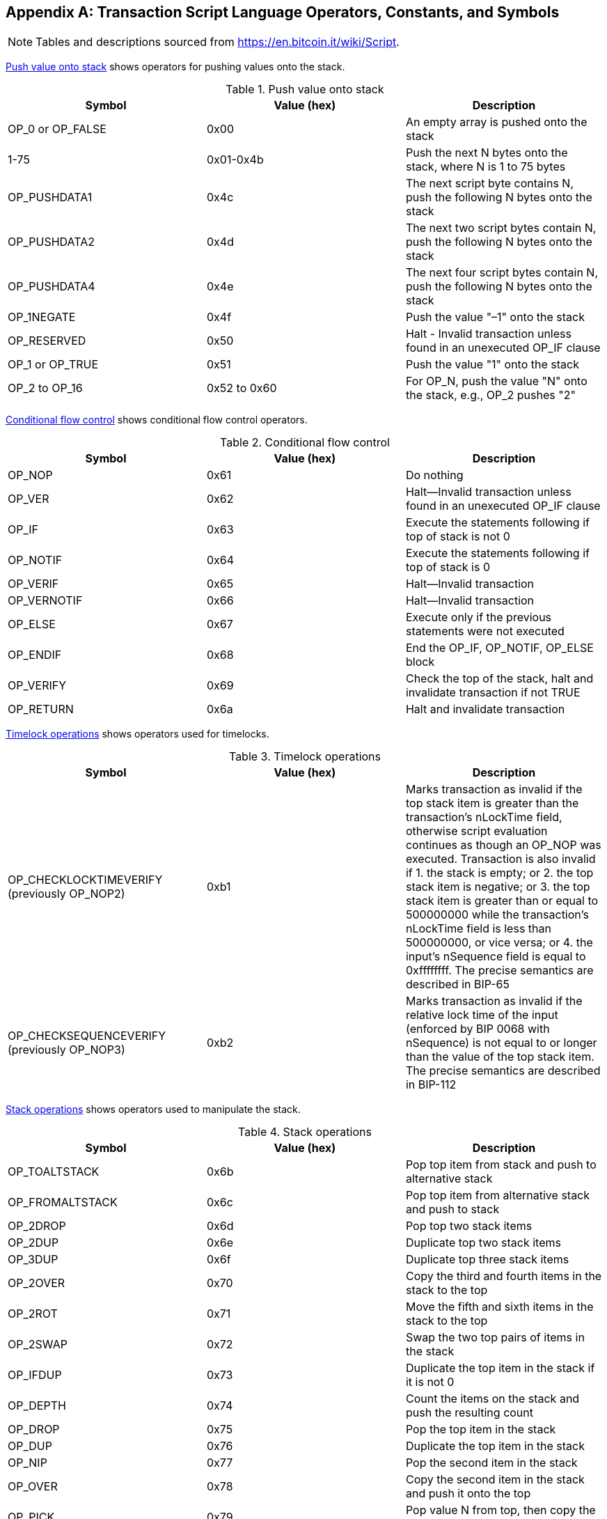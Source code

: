 [[tx_script_ops]]
[appendix]
== Transaction Script Language Operators, Constants, and Symbols

[NOTE]
====
Tables and descriptions sourced from https://en.bitcoin.it/wiki/Script[].
====

<<tx_script_ops_table_pushdata>> shows operators for pushing values onto the stack.((("transactions", "scripts and Script language", id="TRlang14")))((("scripting", "Script language operators, constants, and symbols", id="SCRlang14")))

[[tx_script_ops_table_pushdata]]
.Push value onto stack
[options="header"]
|=======
| Symbol | Value (hex) | Description
| OP_0 or OP_FALSE | 0x00 | An empty array is pushed onto the stack
| 1-75 | 0x01-0x4b | Push the next N bytes onto the stack, where N is 1 to 75 bytes
| OP_PUSHDATA1 | 0x4c | The next script byte contains N, push the following N bytes onto the stack
| OP_PUSHDATA2 | 0x4d | The next two script bytes contain N, push the following N bytes onto the stack
| OP_PUSHDATA4 | 0x4e | The next four script bytes contain N, push the following N bytes onto the stack
| OP_1NEGATE | 0x4f | Push the value "–1" onto the stack
| OP_RESERVED | 0x50 | Halt - Invalid transaction unless found in an unexecuted OP_IF clause
| OP_1 or OP_TRUE| 0x51 | Push the value "1" onto the stack
| OP_2 to OP_16 | 0x52 to 0x60 |  For OP_N, push the value "N" onto the stack, e.g., OP_2 pushes "2"
|=======

[role="pagebreak-before"]
<<tx_script_ops_table_control>> shows conditional flow control operators.

[[tx_script_ops_table_control]]
.Conditional flow control
[options="header"]
|=======
| Symbol | Value (hex) | Description
| OP_NOP | 0x61 | Do nothing
| OP_VER | 0x62 | Halt&#x2014;Invalid transaction unless found in an unexecuted OP_IF clause
| OP_IF | 0x63 | Execute the statements following if top of stack is not 0
| OP_NOTIF | 0x64 | Execute the statements following if top of stack is 0
| OP_VERIF | 0x65 | Halt&#x2014;Invalid transaction
| OP_VERNOTIF | 0x66 | Halt&#x2014;Invalid transaction
| OP_ELSE | 0x67 | Execute only if the previous statements were not executed
| OP_ENDIF | 0x68 | End the OP_IF, OP_NOTIF, OP_ELSE block
| OP_VERIFY | 0x69 | Check the top of the stack, halt and invalidate transaction if not TRUE
| OP_RETURN | 0x6a | Halt and invalidate transaction
|=======

<<tx_script_ops_table_timelock>> shows operators used for timelocks.

[[tx_script_ops_table_timelock]]
.Timelock operations
[options="header"]
|=======
| Symbol | Value (hex) | Description
| OP_CHECKLOCKTIMEVERIFY (previously OP_NOP2) | 0xb1 | Marks transaction as invalid if the top stack item is greater than the transaction's nLockTime field, otherwise script evaluation continues as though an OP_NOP was executed. Transaction is also invalid if 1. the stack is empty; or 2. the top stack item is negative; or 3. the top stack item is greater than or equal to 500000000 while the transaction's nLockTime field is less than 500000000, or vice versa; or 4. the input's nSequence field is equal to 0xffffffff. The precise semantics are described in BIP-65 
| OP_CHECKSEQUENCEVERIFY (previously OP_NOP3) | 0xb2 | Marks transaction as invalid if the relative lock time of the input (enforced by BIP 0068 with nSequence) is not equal to or longer than the value of the top stack item. The precise semantics are described in BIP-112|
|=======

<<tx_script_ops_table_stack>> shows operators used to manipulate the stack.

[[tx_script_ops_table_stack]]
.Stack operations
[options="header"]
|=======
| Symbol | Value (hex) | Description
| OP_TOALTSTACK | 0x6b | Pop top item from stack and push to alternative stack
| OP_FROMALTSTACK | 0x6c | Pop top item from alternative stack and push to stack
| OP_2DROP | 0x6d | Pop top two stack items
| OP_2DUP | 0x6e | Duplicate top two stack items
| OP_3DUP | 0x6f | Duplicate top three stack items
| OP_2OVER | 0x70 | Copy the third and fourth items in the stack to the top
| OP_2ROT | 0x71 | Move the fifth and sixth items in the stack to the top
| OP_2SWAP | 0x72 | Swap the two top pairs of items in the stack
| OP_IFDUP | 0x73 | Duplicate the top item in the stack if it is not 0
| OP_DEPTH | 0x74 | Count the items on the stack and push the resulting count
| OP_DROP | 0x75 | Pop the top item in the stack
| OP_DUP | 0x76 | Duplicate the top item in the stack
| OP_NIP | 0x77 | Pop the second item in the stack
| OP_OVER | 0x78 | Copy the second item in the stack and push it onto the top
| OP_PICK | 0x79 | Pop value N from top, then copy the Nth item to the top of the stack
| OP_ROLL | 0x7a | Pop value N from top, then move the Nth item to the top of the stack
| OP_ROT | 0x7b | Rotate the top three items in the stack
| OP_SWAP | 0x7c | Swap the top two items on the stack
| OP_TUCK | 0x7d | Copy the top item and insert it between the top and second item.
|=======

<<tx_script_ops_table_splice>> shows string operators.

[[tx_script_ops_table_splice]]
.String splice operations
[options="header"]
|=======
| Symbol | Value (hex) | Description
| _OP_CAT_ | 0x7e | Disabled (concatenates top two items)
| _OP_SUBSTR_ | 0x7f | Disabled (returns substring)
| _OP_LEFT_ | 0x80 | Disabled (returns left substring)
| _OP_RIGHT_ | 0x81 | Disabled (returns right substring)
| OP_SIZE | 0x82 | Calculate string length of top item and push the result 
|=======

<<tx_script_ops_table_binmath>> shows binary arithmetic and boolean logic operators.

[[tx_script_ops_table_binmath]]
.Binary arithmetic and conditionals
[options="header"]
|=======
| Symbol | Value (hex) | Description
| _OP_INVERT_ | 0x83 | Disabled (Flip the bits of the top item)
| _OP_AND_ | 0x84 | Disabled (Boolean AND of two top items)
| _OP_OR_ | 0x85 | Disabled (Boolean OR of two top items)
| _OP_XOR_ | 0x86 | Disabled (Boolean XOR of two top items)
| OP_EQUAL | 0x87 | Push TRUE (1) if top two items are exactly equal, push FALSE (0) otherwise
| OP_EQUALVERIFY | 0x88 | Same as OP_EQUAL, but run OP_VERIFY after to halt if not TRUE
| OP_RESERVED1 | 0x89 | Halt - Invalid transaction unless found in an unexecuted OP_IF clause
| OP_RESERVED2 | 0x8a | Halt - Invalid transaction unless found in an unexecuted OP_IF clause
|=======

[role="pagebreak-before"]
<<tx_script_ops_table_numbers>> shows numeric (arithmetic) operators.

[[tx_script_ops_table_numbers]]
.Numeric operators
[options="header"]
|=======
| Symbol | Value (hex) | Description
| OP_1ADD | 0x8b | Add 1 to the top item   
| OP_1SUB | 0x8c | Subtract 1 from the top item
| _OP_2MUL_ | 0x8d | Disabled (multiply top item by 2)
| _OP_2DIV_ | 0x8e | Disabled (divide top item by 2)
| OP_NEGATE | 0x8f | Flip the sign of top item
| OP_ABS | 0x90 | Change the sign of the top item to positive
| OP_NOT | 0x91 | If top item is 0 or 1 Boolean flip it, otherwise return 0
| OP_0NOTEQUAL | 0x92 | If top item is 0 return 0, otherwise return 1
| OP_ADD | 0x93 | Pop top two items, add them and push result
| OP_SUB | 0x94 | Pop top two items, subtract first from second, push result
| OP_MUL | 0x95 | Disabled (multiply top two items)
| OP_DIV | 0x96 | Disabled (divide second item by first item)
| OP_MOD | 0x97 | Disabled (remainder divide second item by first item)
| OP_LSHIFT | 0x98 | Disabled (shift second item left by first item number of bits)
| OP_RSHIFT | 0x99 | Disabled (shift second item right by first item number of bits)
| OP_BOOLAND | 0x9a | Boolean AND of top two items
| OP_BOOLOR | 0x9b | Boolean OR of top two items
| OP_NUMEQUAL | 0x9c | Return TRUE if top two items are equal numbers
| OP_NUMEQUALVERIFY | 0x9d | Same as NUMEQUAL, then OP_VERIFY to halt if not TRUE
| OP_NUMNOTEQUAL | 0x9e | Return TRUE if top two items are not equal numbers
| OP_LESSTHAN | 0x9f | Return TRUE if second item is less than top item
| OP_GREATERTHAN | 0xa0 | Return TRUE if second item is greater than top item
| OP_LESSTHANOREQUAL | 0xa1 | Return TRUE if second item is less than or equal to top item
| OP_GREATERTHANOREQUAL | 0xa2 | Return TRUE if second item is great than or equal to top item
| OP_MIN | 0xa3 | Return the smaller of the two top items 
| OP_MAX | 0xa4 | Return the larger of the two top items
| OP_WITHIN | 0xa5 | Return TRUE if the third item is between the second item (or equal) and first item
|=======

[role="pagebreak-before"]
<<tx_script_ops_table_crypto>> shows cryptographic function operators.

[[tx_script_ops_table_crypto]]
.Cryptographic and hashing operations
[options="header"]
|=======
| Symbol | Value (hex) | Description
| OP_RIPEMD160 | 0xa6 | Return RIPEMD160 hash of top item
| OP_SHA1 | 0xa7 | Return SHA1 hash of top item
| OP_SHA256 | 0xa8 | Return SHA256 hash of top item
| OP_HASH160 | 0xa9 | Return RIPEMD160(SHA256(x)) hash of top item
| OP_HASH256 | 0xaa | Return SHA256(SHA256(x)) hash of top item
| OP_CODESEPARATOR | 0xab | Mark the beginning of signature-checked data
| OP_CHECKSIG | 0xac | Pop a public key and signature and validate the signature for the transaction's hashed data, return TRUE if matching
| OP_CHECKSIGVERIFY | 0xad | Same as CHECKSIG, then OP_VERIFY to halt if not TRUE
| OP_CHECKMULTISIG | 0xae | Run CHECKSIG for each pair of signature and public key provided. All must match. Bug in implementation pops an extra value, prefix with OP_NOP as workaround
| OP_CHECKMULTISIGVERIFY | 0xaf | Same as CHECKMULTISIG, then OP_VERIFY to halt if not TRUE
|=======

<<tx_script_ops_table_nop>> shows nonoperator symbols.

[[tx_script_ops_table_nop]]
.Nonoperators
[options="header"]
|=======
| Symbol | Value (hex) | Description
| OP_NOP1-OP_NOP10 | 0xb0-0xb9 | Does nothing, ignored
|=======


<<tx_script_ops_table_internal>> shows operator codes reserved for use by the internal script parser.((("", startref="TRlang14")))((("", startref="SCRlang14")))

[[tx_script_ops_table_internal]]
.Reserved OP codes for internal use by the parser
[options="header"]
|=======
| Symbol | Value (hex) | Description
| OP_SMALLDATA | 0xf9 | Represents small data field 
| OP_SMALLINTEGER | 0xfa | Represents small integer data field
| OP_PUBKEYS | 0xfb | Represents public key fields
| OP_PUBKEYHASH | 0xfd | Represents a public key hash field
| OP_PUBKEY | 0xfe | Represents a public key field
| OP_INVALIDOPCODE | 0xff | Represents any OP code not currently assigned
|=======

